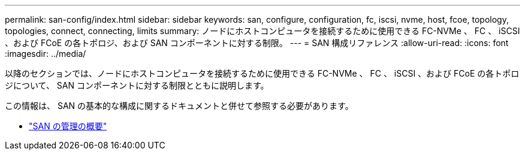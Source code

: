 ---
permalink: san-config/index.html 
sidebar: sidebar 
keywords: san, configure, configuration, fc, iscsi, nvme, host, fcoe, topology, topologies, connect, connecting, limits 
summary: ノードにホストコンピュータを接続するために使用できる FC-NVMe 、 FC 、 iSCSI 、および FCoE の各トポロジ、および SAN コンポーネントに対する制限。 
---
= SAN 構成リファレンス
:allow-uri-read: 
:icons: font
:imagesdir: ../media/


[role="lead"]
以降のセクションでは、ノードにホストコンピュータを接続するために使用できる FC-NVMe 、 FC 、 iSCSI 、および FCoE の各トポロジについて、 SAN コンポーネントに対する制限とともに説明します。

この情報は、 SAN の基本的な構成に関するドキュメントと併せて参照する必要があります。

* link:../san-admin/index.html["SAN の管理の概要"]

